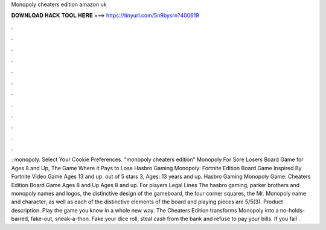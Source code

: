 Monopoly cheaters edition amazon uk

𝐃𝐎𝐖𝐍𝐋𝐎𝐀𝐃 𝐇𝐀𝐂𝐊 𝐓𝐎𝐎𝐋 𝐇𝐄𝐑𝐄 ===> https://tinyurl.com/5n9bysrn?400619

.

.

.

.

.

.

.

.

.

.

.

.

: monopoly. Select Your Cookie Preferences. "monopoly cheaters edition" Monopoly For Sore Losers Board Game for Ages 8 and Up, The Game Where it Pays to Lose Hasbro Gaming Monopoly: Fortnite Edition Board Game Inspired By Fortnite Video Game Ages 13 and up. out of 5 stars 3, Ages: 13 years and up. Hasbro Gaming Monopoly Game: Cheaters Edition Board Game Ages 8 and Up Ages 8 and up. For players Legal Lines The hasbro gaming, parker brothers and monopoly names and logos, the distinctive design of the gameboard, the four corner squares, the Mr. Monopoly name and character, as well as each of the distinctive elements of the board and playing pieces are 5/5(3). Product description. Play the game you know in a whole new way. The Cheaters Edition transforms Monopoly into a no-holds-barred, fake-out, sneak-a-thon. Fake your dice roll, steal cash from the bank and refuse to pay your bills. If you fail .